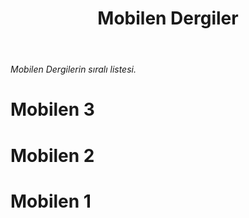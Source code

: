#+title: Mobilen Dergiler

/Mobilen Dergilerin sıralı listesi./

* Mobilen 3

[[../mobilen-3/][file:volume_3_cover.jpg]]

* Mobilen 2

[[../mobilen-2/][file:volume_2_cover.jpg]]

* Mobilen 1

[[../mobilen-1/][file:volume_1_cover.jpg]]
